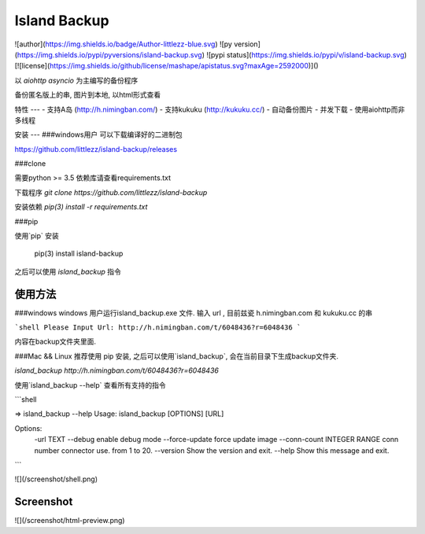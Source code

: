 Island Backup
=============
![author](https://img.shields.io/badge/Author-littlezz-blue.svg)
![py version](https://img.shields.io/pypi/pyversions/island-backup.svg)
![pypi status](https://img.shields.io/pypi/v/island-backup.svg)
[![license](https://img.shields.io/github/license/mashape/apistatus.svg?maxAge=2592000)]()

以 `aiohttp` `asyncio` 为主编写的备份程序  

备份匿名版上的串, 图片到本地, 以html形式查看  


特性
---
- 支持A岛 (http://h.nimingban.com/)
- 支持kukuku (http://kukuku.cc/)
- 自动备份图片
- 并发下载  
- 使用aiohttp而非多线程

安装
---
###windows用户  
可以下载编译好的二进制包  

https://github.com/littlezz/island-backup/releases



###clone  

需要python >= 3.5  
依赖库请查看requirements.txt  

下载程序  
`git clone https://github.com/littlezz/island-backup`  

安装依赖
`pip(3) install -r requirements.txt`


###pip   

使用`pip` 安装   

    pip(3) install island-backup

之后可以使用 `island_backup` 指令


使用方法
------

###windows
windows 用户运行island_backup.exe 文件.
输入 url , 目前兹瓷 h.nimingban.com 和 kukuku.cc 的串  

```shell
Please Input Url: http://h.nimingban.com/t/6048436?r=6048436
```  

内容在backup文件夹里面.  

###Mac && Linux
推荐使用 pip 安装, 之后可以使用`island_backup`, 会在当前目录下生成backup文件夹.  

`island_backup http://h.nimingban.com/t/6048436?r=6048436`  

使用`island_backup --help` 查看所有支持的指令  


```shell

⇒  island_backup --help                    
Usage: island_backup [OPTIONS] [URL]

Options:
  -url TEXT
  --debug                     enable debug mode
  --force-update              force update image
  --conn-count INTEGER RANGE  conn number connector use. from 1 to 20.
  --version                   Show the version and exit.
  --help                      Show this message and exit.

```

![](/screenshot/shell.png)



Screenshot
----------
![](/screenshot/html-preview.png)




